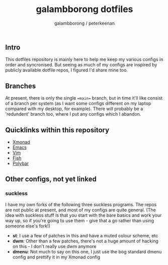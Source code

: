 #+title: galambborong dotfiles
#+author: galambborong / peterkeenan

** Intro

This dotfiles repository is mainly here to help me keep my various configs in order and syncronised. But seeing as much of my configs are inspired by publicly available dotfile repos, I figured I'd share mine too. 

** Branches

At present, there is only the single ==main== branch, but in time it'll like consist of a branch per system (as I want some configs different on my laptop compared with my desktop, for example). There will probably be a 'redundent' branch too, where I put any configs which I abandon. 

** Quicklinks within this repository

- [[https://github.com/galambborong/dotfiles/tree/main/.xmonad][Xmonad]]
- [[https://github.com/galambborong/dotfiles/tree/main/.emacs.d][Emacs]]
- [[https://github.com/galambborong/dotfiles/tree/main/.config/nvim][Vim]]
- [[https://github.com/galambborong/dotfiles/tree/main/.config/fish][Fish]]
- [[https://github.com/galambborong/dotfiles/tree/main/.config/polybar][Polybar]]

** Other configs, not yet linked

*** suckless

I have my own forks of the following three suckless programs. The repos are not public at present, and most of my configs are quite general. (The idea with suckless stuff is that you start with the bare basics and work your way up, so if you're going to use them - give that a go rather than using someone else's fork!)

- *st*: I use a few of patches in this and have a muted colour scheme, etc
- *dwm*: Other than a few patches, there's not a huge amount of hacking on this - I don't really use dwm anymore
- *dmenu*: Not much to say on this one, I just use the bog standard dmenu config and prettify it in my Xmonad config
